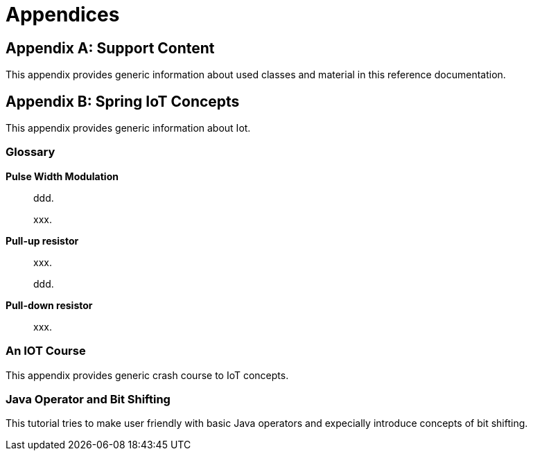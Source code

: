 [[appendices]]
= Appendices

:numbered!:

[appendix]
== Support Content
This appendix provides generic information about used classes and
material in this reference documentation.

[appendix]
== Spring IoT Concepts
This appendix provides generic information about Iot.


[glossary]
=== Glossary

*Pulse Width Modulation*::
ddd.
+
xxx.

*Pull-up resistor*::
xxx.
+
ddd.

*Pull-down resistor*::
xxx.


[[crashcourse]]
=== An IOT Course
This appendix provides generic crash course to IoT concepts.

[[java-operator-bit-tutorial]]
=== Java Operator and Bit Shifting
This tutorial tries to make user friendly with basic Java operators
and expecially introduce concepts of bit shifting.
